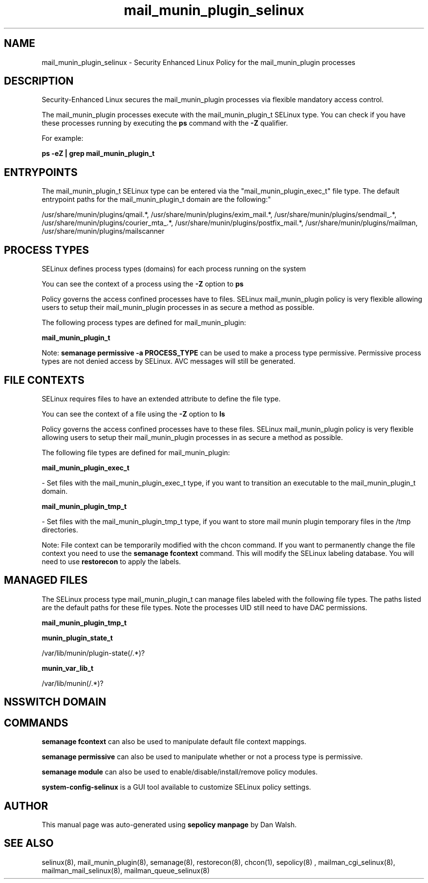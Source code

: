 .TH  "mail_munin_plugin_selinux"  "8"  "12-11-01" "mail_munin_plugin" "SELinux Policy documentation for mail_munin_plugin"
.SH "NAME"
mail_munin_plugin_selinux \- Security Enhanced Linux Policy for the mail_munin_plugin processes
.SH "DESCRIPTION"

Security-Enhanced Linux secures the mail_munin_plugin processes via flexible mandatory access control.

The mail_munin_plugin processes execute with the mail_munin_plugin_t SELinux type. You can check if you have these processes running by executing the \fBps\fP command with the \fB\-Z\fP qualifier.

For example:

.B ps -eZ | grep mail_munin_plugin_t


.SH "ENTRYPOINTS"

The mail_munin_plugin_t SELinux type can be entered via the "mail_munin_plugin_exec_t" file type.  The default entrypoint paths for the mail_munin_plugin_t domain are the following:"

/usr/share/munin/plugins/qmail.*, /usr/share/munin/plugins/exim_mail.*, /usr/share/munin/plugins/sendmail_.*, /usr/share/munin/plugins/courier_mta_.*, /usr/share/munin/plugins/postfix_mail.*, /usr/share/munin/plugins/mailman, /usr/share/munin/plugins/mailscanner
.SH PROCESS TYPES
SELinux defines process types (domains) for each process running on the system
.PP
You can see the context of a process using the \fB\-Z\fP option to \fBps\bP
.PP
Policy governs the access confined processes have to files.
SELinux mail_munin_plugin policy is very flexible allowing users to setup their mail_munin_plugin processes in as secure a method as possible.
.PP
The following process types are defined for mail_munin_plugin:

.EX
.B mail_munin_plugin_t
.EE
.PP
Note:
.B semanage permissive -a PROCESS_TYPE
can be used to make a process type permissive. Permissive process types are not denied access by SELinux. AVC messages will still be generated.

.SH FILE CONTEXTS
SELinux requires files to have an extended attribute to define the file type.
.PP
You can see the context of a file using the \fB\-Z\fP option to \fBls\bP
.PP
Policy governs the access confined processes have to these files.
SELinux mail_munin_plugin policy is very flexible allowing users to setup their mail_munin_plugin processes in as secure a method as possible.
.PP
The following file types are defined for mail_munin_plugin:


.EX
.PP
.B mail_munin_plugin_exec_t
.EE

- Set files with the mail_munin_plugin_exec_t type, if you want to transition an executable to the mail_munin_plugin_t domain.


.EX
.PP
.B mail_munin_plugin_tmp_t
.EE

- Set files with the mail_munin_plugin_tmp_t type, if you want to store mail munin plugin temporary files in the /tmp directories.


.PP
Note: File context can be temporarily modified with the chcon command.  If you want to permanently change the file context you need to use the
.B semanage fcontext
command.  This will modify the SELinux labeling database.  You will need to use
.B restorecon
to apply the labels.

.SH "MANAGED FILES"

The SELinux process type mail_munin_plugin_t can manage files labeled with the following file types.  The paths listed are the default paths for these file types.  Note the processes UID still need to have DAC permissions.

.br
.B mail_munin_plugin_tmp_t


.br
.B munin_plugin_state_t

	/var/lib/munin/plugin-state(/.*)?
.br

.br
.B munin_var_lib_t

	/var/lib/munin(/.*)?
.br

.SH NSSWITCH DOMAIN

.SH "COMMANDS"
.B semanage fcontext
can also be used to manipulate default file context mappings.
.PP
.B semanage permissive
can also be used to manipulate whether or not a process type is permissive.
.PP
.B semanage module
can also be used to enable/disable/install/remove policy modules.

.PP
.B system-config-selinux
is a GUI tool available to customize SELinux policy settings.

.SH AUTHOR
This manual page was auto-generated using
.B "sepolicy manpage"
by Dan Walsh.

.SH "SEE ALSO"
selinux(8), mail_munin_plugin(8), semanage(8), restorecon(8), chcon(1), sepolicy(8)
, mailman_cgi_selinux(8), mailman_mail_selinux(8), mailman_queue_selinux(8)